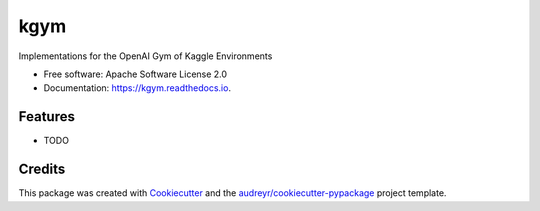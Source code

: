 ====
kgym
====


.. image:: https://img.shields.io/pypi/v/kgym.svg
        :target: https://pypi.python.org/pypi/kgym

.. image:: https://img.shields.io/travis/sebimarkgraf/kgym.svg
        :target: https://travis-ci.com/sebimarkgraf/kgym

.. image:: https://readthedocs.org/projects/kgym/badge/?version=latest
        :target: https://kgym.readthedocs.io/en/latest/?badge=latest
        :alt: Documentation Status




Implementations for the OpenAI Gym of Kaggle Environments


* Free software: Apache Software License 2.0
* Documentation: https://kgym.readthedocs.io.


Features
--------

* TODO

Credits
-------

This package was created with Cookiecutter_ and the `audreyr/cookiecutter-pypackage`_ project template.

.. _Cookiecutter: https://github.com/audreyr/cookiecutter
.. _`audreyr/cookiecutter-pypackage`: https://github.com/audreyr/cookiecutter-pypackage
